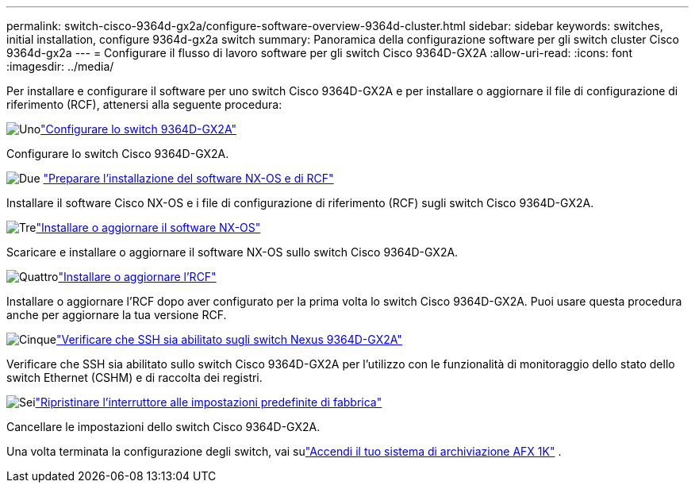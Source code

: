 ---
permalink: switch-cisco-9364d-gx2a/configure-software-overview-9364d-cluster.html 
sidebar: sidebar 
keywords: switches, initial installation, configure 9364d-gx2a switch 
summary: Panoramica della configurazione software per gli switch cluster Cisco 9364d-gx2a 
---
= Configurare il flusso di lavoro software per gli switch Cisco 9364D-GX2A
:allow-uri-read: 
:icons: font
:imagesdir: ../media/


[role="lead"]
Per installare e configurare il software per uno switch Cisco 9364D-GX2A e per installare o aggiornare il file di configurazione di riferimento (RCF), attenersi alla seguente procedura:

.image:https://raw.githubusercontent.com/NetAppDocs/common/main/media/number-1.png["Uno"]link:setup-switch-9364d-cluster.html["Configurare lo switch 9364D-GX2A"]
[role="quick-margin-para"]
Configurare lo switch Cisco 9364D-GX2A.

.image:https://raw.githubusercontent.com/NetAppDocs/common/main/media/number-2.png["Due"] link:install-nxos-overview-9364d-cluster.html["Preparare l'installazione del software NX-OS e di RCF"]
[role="quick-margin-para"]
Installare il software Cisco NX-OS e i file di configurazione di riferimento (RCF) sugli switch Cisco 9364D-GX2A.

.image:https://raw.githubusercontent.com/NetAppDocs/common/main/media/number-3.png["Tre"]link:install-nxos-software-9364d-cluster.html["Installare o aggiornare il software NX-OS"]
[role="quick-margin-para"]
Scaricare e installare o aggiornare il software NX-OS sullo switch Cisco 9364D-GX2A.

.image:https://raw.githubusercontent.com/NetAppDocs/common/main/media/number-4.png["Quattro"]link:install-upgrade-rcf-overview-cluster.html["Installare o aggiornare l'RCF"]
[role="quick-margin-para"]
Installare o aggiornare l'RCF dopo aver configurato per la prima volta lo switch Cisco 9364D-GX2A. Puoi usare questa procedura anche per aggiornare la tua versione RCF.

.image:https://raw.githubusercontent.com/NetAppDocs/common/main/media/number-5.png["Cinque"]link:configure-ssh-keys.html["Verificare che SSH sia abilitato sugli switch Nexus 9364D-GX2A"]
[role="quick-margin-para"]
Verificare che SSH sia abilitato sullo switch Cisco 9364D-GX2A per l'utilizzo con le funzionalità di monitoraggio dello stato dello switch Ethernet (CSHM) e di raccolta dei registri.

.image:https://raw.githubusercontent.com/NetAppDocs/common/main/media/number-6.png["Sei"]link:reset-switch-9364d.html["Ripristinare l'interruttore alle impostazioni predefinite di fabbrica"]
[role="quick-margin-para"]
Cancellare le impostazioni dello switch Cisco 9364D-GX2A.

Una volta terminata la configurazione degli switch, vai sulink:https://docs.netapp.com/us-en/ontap-afx/install-setup/power-on-hardware.html["Accendi il tuo sistema di archiviazione AFX 1K"^] .

